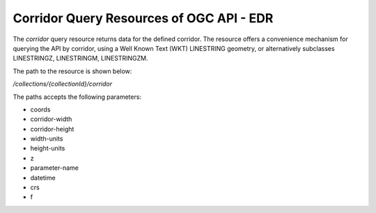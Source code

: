 Corridor Query Resources of OGC API - EDR
================

The `corridor` query resource returns data for the defined corridor. The resource offers a convenience mechanism for querying the API by corridor, using a Well Known Text (WKT) LINESTRING geometry, or alternatively subclasses LINESTRINGZ, LINESTRINGM, LINESTRINGZM.

The path to the resource is shown below:

`/collections/{collectionId}/corridor`

The paths accepts the following parameters:

- coords
- corridor-width
- corridor-height
- width-units
- height-units
- z
- parameter-name
- datetime
- crs
- f
